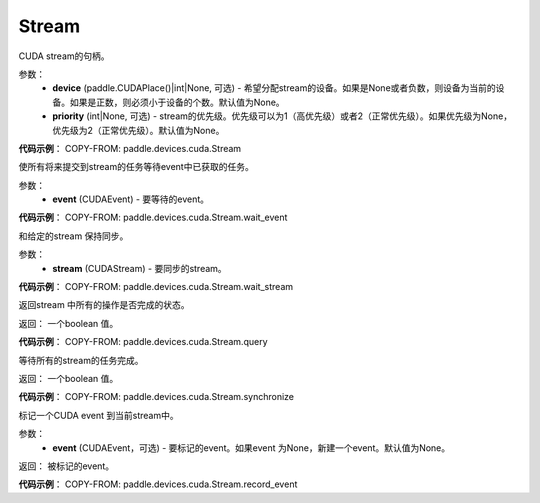 .. _cn_api_devices_cuda_Stream:

Stream
-------------------------------

.. py:class:: paddle.devices.cuda.Stream(device=None, priority=None)

CUDA stream的句柄。

参数：
    - **device** (paddle.CUDAPlace()|int|None, 可选) - 希望分配stream的设备。如果是None或者负数，则设备为当前的设备。如果是正数，则必须小于设备的个数。默认值为None。
    - **priority** (int|None, 可选) - stream的优先级。优先级可以为1（高优先级）或者2（正常优先级）。如果优先级为None，优先级为2（正常优先级）。默认值为None。


**代码示例**：
COPY-FROM: paddle.devices.cuda.Stream


.. py:method:: wait_event(event)

使所有将来提交到stream的任务等待event中已获取的任务。

参数：
    - **event** (CUDAEvent) - 要等待的event。

**代码示例**：
COPY-FROM: paddle.devices.cuda.Stream.wait_event


.. py:method:: wait_stream(stream)

和给定的stream 保持同步。

参数：
    - **stream** (CUDAStream) - 要同步的stream。


**代码示例**：
COPY-FROM: paddle.devices.cuda.Stream.wait_stream


.. py:method:: query()

返回stream 中所有的操作是否完成的状态。

返回： 一个boolean 值。

**代码示例**：
COPY-FROM: paddle.devices.cuda.Stream.query

.. py:method:: synchronize()

等待所有的stream的任务完成。

返回： 一个boolean 值。

**代码示例**：
COPY-FROM: paddle.devices.cuda.Stream.synchronize

.. py:method:: record_event(event=None)

标记一个CUDA event 到当前stream中。

参数：
    - **event** (CUDAEvent，可选) - 要标记的event。如果event 为None，新建一个event。默认值为None。

返回： 被标记的event。

**代码示例**：
COPY-FROM: paddle.devices.cuda.Stream.record_event



